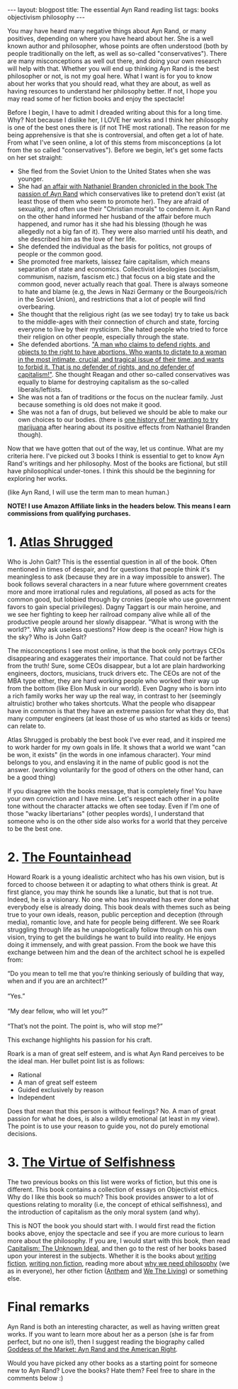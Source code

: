 #+OPTIONS: toc:nil num:nil
#+STARTUP: showall indent
#+STARTUP: hidestars
#+BEGIN_EXPORT html
---
layout: blogpost
title: The essential Ayn Rand reading list
tags: books objectivism philosophy
---
#+END_EXPORT

You may have heard many negative things about Ayn Rand, or many positives, depending on where you have heard about her. She is a well known author and philosopher, whose points are often understood (both by people traditionally on the left, as well as so-called "conservatives"). There are many misconceptions as well out there, and doing your own research will help with that. Whether you will end up thinking Ayn Rand is the best philosopher or not, is not my goal here. What I want is for you to know about her works that you should read, what they are about, as well as having resources to understand her philosophy better. If not, I hope you may read some of her fiction books and enjoy the spectacle!



Before I begin, I have to admit I dreaded writing about this for a long time. Why? Not because I dislike her, I LOVE her works and I think her philosophy is one of the best ones there is (if not THE most rational). The reason for me being apprehensive is that she is controversial, and often get a lot of hate. From what I've seen online, a lot of this stems from misconceptions (a lot from the so called "conservatives"). Before we begin, let's get some facts on her set straight:
- She fled from the Soviet Union to the United States when she was younger.
- She had [[https://en.wikipedia.org/wiki/The_Passion_of_Ayn_Rand][an affair with Nathaniel Branden chronicled in the book The passion of Ayn Rand]] which conservatives like to pretend don't exist (at least those of them who seem to promote her). They are afraid of sexuality, and often use their "Christian morals" to condemn it. Ayn Rand on the other hand informed her husband of the affair before much happened, and rumor has it she had his blessing (though he was allegedly not a big fan of it). They were also married until his death, and she described him as the love of her life.
- She defended the individual as the basis for politics, not groups of people or the common good.
- She promoted free markets, laissez faire capitalism, which means separation of state and economics. Collectivist ideologies (socialism, communism, nazism, fascism etc.) that focus on a big state and the common good, never actually reach that goal. There is always someone to hate and blame (e.g, the Jews in Nazi Germany or the Bourgeois/rich in the Soviet Union), and restrictions that a lot of people will find overbearing. 
- She thought that the religious right (as we see today) try to take us back to the middle-ages with their connection of church and state, forcing everyone to live by their mysticism. She hated people who tried to force their religion on other people, especially through the state.
- She defended abortions. [[https://www.youtube.com/watch?v=fRlvMJsehy8]["A man who claims to defend rights, and objects to the right to have abortions. Who wants to dictate to a woman in the most intimate, crucial, and tragical issue of their time, and wants to forbid it. That is no defender of rights, and no defender of capitalism!"]]. She thought Reagan and other so-called conservatives was equally to blame for destroying capitalism as the so-called liberals/leftists.
- She was not a fan of traditions or the focus on the nuclear family. Just because something is old does not make it good.
- She was not a fan of drugs, but believed we should be able to make our own choices to our bodies. (there is [[https://youtu.be/8KZUKJjgCqg?t=313][one history of her wanting to try marijuana]] after hearing about its positive effects from Nathaniel Branden though). 


Now that we have gotten that out of the way, let us continue. What are my criteria here. I've picked out 3 books I think is essential to get to know Ayn Rand's writings and her philosophy. Most of the books are fictional, but still have philosophical under-tones. I think this should be the beginning for exploring her works.


(like Ayn Rand, I will use the term man to mean human.)


*NOTE! I use Amazon Affiliate links in the headers below. This means I earn commissions from qualifying purchases.*


* 1. [[https://amzn.to/3OMFVNu][Atlas Shrugged]]
Who is John Galt? This is the essential question in all of the book. Often mentioned in times of despair, and for questions that people think it's meaningless to ask (because they are in a way impossible to answer). The book follows several characters in a near future where government creates more and more irrational rules and regulations, all posed as acts for the common good, but lobbied through by cronies (people who use government favors to gain special privileges). Dagny Taggart is our main heroine, and we see her fighting to keep her railroad company alive while all of the productive people around her slowly disappear. "What is wrong with the world?". Why ask useless questions? How deep is the ocean? How high is the sky? Who is John Galt? 


The misconceptions I see most online, is that the book only portrays CEOs disappearing and exaggerates their importance. That could not be farther from the truth! Sure, some CEOs disappear, but a lot are plain hardworking engineers, doctors, musicians, truck drivers etc. The CEOs are not of the MBA type either, they are hard working people who worked their way up from the bottom (like Elon Musk in our world). Even Dagny who is born into a rich family works her way up the real way, in contrast to her (seemingly altruistic) brother who takes shortcuts. What the people who disappear have in common is that they have an extreme passion for what they do, that many computer engineers (at least those of us who started as kids or teens) can relate to. 


Atlas Shrugged is probably the best book I've ever read, and it inspired me to work harder for my own goals in life. It shows that a world we want "can be won, it exists" (in the words in one infamous character). Your mind belongs to you, and enslaving it in the name of public good is not the answer. (working voluntarily for the good of others on the other hand, can be a good thing)


If you disagree with the books message, that is completely fine! You have your own conviction and I have mine. Let's respect each other in a polite tone without the character attacks we often see today. Even if I'm one of those "wacky libertarians" (other peoples words), I understand that someone who is on the other side also works for a world that they perceive to be the best one.


* 2. [[https://amzn.to/3Qt5W5w][The Fountainhead]]
Howard Roark is a young idealistic architect who has his own vision, but is forced to choose between it or adapting to what others think is great. At first glance, you may think he sounds like a lunatic, but that is not true. Indeed, he is a visionary. No one who has innovated has ever done what everybody else is already doing. This book deals with themes such as being true to your own ideals, reason, public perception and deception (through media), romantic love, and hate for people being different. We see Roark struggling through life as he unapologetically follow through on his own vision, trying to get the buildings he want to build into reality. He enjoys doing it immensely, and with great passion. From the book we have this exchange between him and the dean of the architect school he is expelled from:

#+BEGIN_VERSE
“Do you mean to tell me that you’re thinking seriously of building that way, when and if you are an architect?”

“Yes.”

“My dear fellow, who will let you?”

“That’s not the point. The point is, who will stop me?”
#+END_VERSE

This exchange highlights his passion for his craft. 


Roark is a man of great self esteem, and is what Ayn Rand perceives to be the ideal man. Her bullet point list is as follows:
- Rational
- A man of great self esteem
- Guided exclusively by reason
- Independent


Does that mean that this person is without feelings? No. A man of great passion for what he does, is also a wildly emotional (at least in my view). The point is to use your reason to guide you, not do purely emotional decisions. 



* 3. [[https://amzn.to/45cFIs8][The Virtue of Selfishness]]
The two previous books on this list were works of fiction, but this one is different. This book contains a collection of essays on Objectivist ethics. Why do I like this book so much? This book provides answer to a lot of questions relating to morality (i.e, the concept of ethical selfishness), and the introduction of capitalism as the only moral system (and why).

This is NOT the book you should start with. I would first read the fiction books above, enjoy the spectacle and see if you are more curious to learn more about the philosophy. If you are, I would start with this book, then read [[https://amzn.to/3DJcXHL][Capitalism: The Unknown Ideal]], and then go to the rest of her books based upon your interest in the subjects. Whether it is the books about [[https://amzn.to/47hCZQ2][writing fiction]], [[https://amzn.to/3Og941W][writing non fiction]], reading more about [[https://amzn.to/3KRbxz9][why we need philosophy]] (we as in everyone), her other fiction ([[https://amzn.to/3DKwbwQ][Anthem]] and [[https://amzn.to/3Og98ic][We The Living]]) or something else. 


* Final remarks
Ayn Rand is both an interesting character, as well as having written great works. If you want to learn more about her as a person (she is far from perfect, but no one is!), then I suggest reading the biography called [[https://amzn.to/3Og9dm0][Goddess of the Market: Ayn Rand and the American Right]].


Would you have picked any other books as a starting point for someone new to Ayn Rand? Love the books? Hate them? Feel free to share in the comments below :) 
